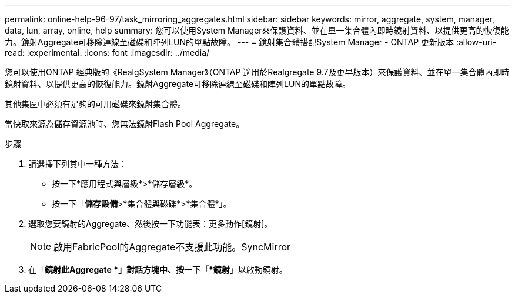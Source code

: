 ---
permalink: online-help-96-97/task_mirroring_aggregates.html 
sidebar: sidebar 
keywords: mirror, aggregate, system, manager, data, lun, array, online, help 
summary: 您可以使用System Manager來保護資料、並在單一集合體內即時鏡射資料、以提供更高的恢復能力。鏡射Aggregate可移除連線至磁碟和陣列LUN的單點故障。 
---
= 鏡射集合體搭配System Manager - ONTAP 更新版本
:allow-uri-read: 
:experimental: 
:icons: font
:imagesdir: ../media/


[role="lead"]
您可以使用ONTAP 經典版的《RealgSystem Manager》（ONTAP 適用於Realgregate 9.7及更早版本）來保護資料、並在單一集合體內即時鏡射資料、以提供更高的恢復能力。鏡射Aggregate可移除連線至磁碟和陣列LUN的單點故障。

其他集區中必須有足夠的可用磁碟來鏡射集合體。

當快取來源為儲存資源池時、您無法鏡射Flash Pool Aggregate。

.步驟
. 請選擇下列其中一種方法：
+
** 按一下*應用程式與層級*>*儲存層級*。
** 按一下「*儲存設備*>*集合體與磁碟*>*集合體*」。


. 選取您要鏡射的Aggregate、然後按一下功能表：更多動作[鏡射]。
+
[NOTE]
====
啟用FabricPool的Aggregate不支援此功能。SyncMirror

====
. 在「*鏡射此Aggregate *」對話方塊中、按一下「*鏡射*」以啟動鏡射。

